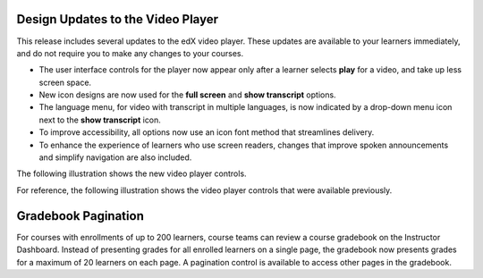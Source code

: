 
===================================
Design Updates to the Video Player
===================================

This release includes several updates to the edX video player. These updates
are available to your learners immediately, and do not require you to make any
changes to your courses.

* The user interface controls for the player now appear only after a learner
  selects **play** for a video, and take up less screen space.

* New icon designs are now used for the **full screen** and **show transcript**
  options.

* The language menu, for video with transcript in multiple languages, is now
  indicated by a drop-down menu icon next to the **show transcript** icon.

* To improve accessibility, all options now use an icon font method that
  streamlines delivery.

* To enhance the experience of learners who use screen readers, changes that
  improve spoken announcements and simplify navigation are also included.

The following illustration shows the new video player controls.

.. image:: /Images/video_controls_new.png
  :alt: Restyled video player controls now available in this release.
  :width: 400

For reference, the following illustration shows the video player controls that
were available previously.

.. image:: /Images/video_controls_prev.png
  :alt: Video player controls prior to this release.
  :width: 400

===================================
Gradebook Pagination
===================================

For courses with enrollments of up to 200 learners, course teams can review a
course gradebook on the Instructor Dashboard. Instead of presenting grades for
all enrolled learners on a single page, the gradebook now presents grades for a
maximum of 20 learners on each page. A pagination control is available to
access other pages in the gradebook.
